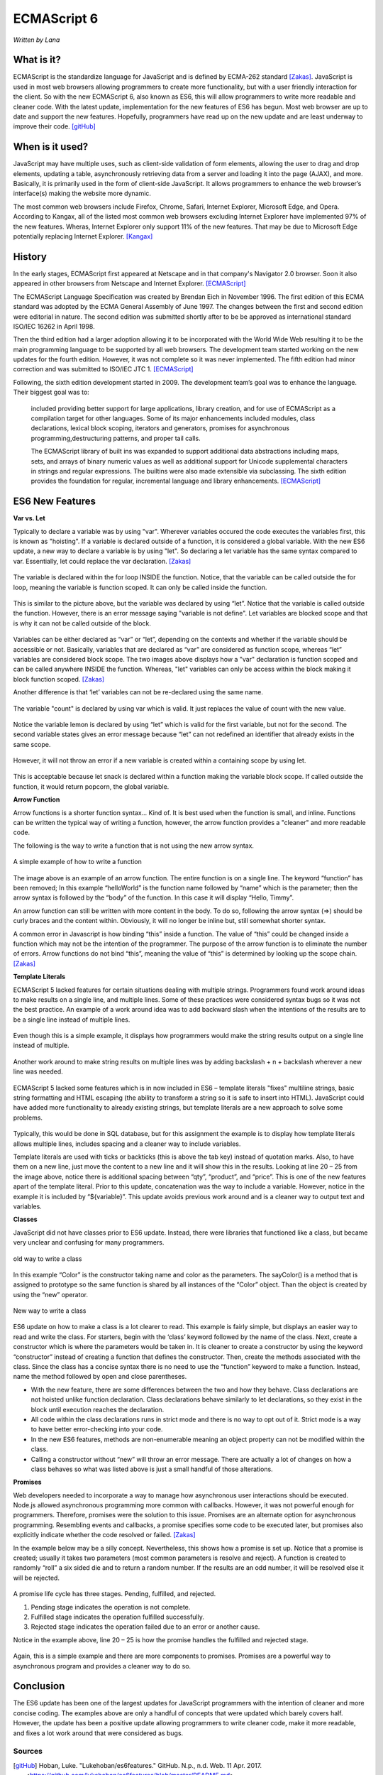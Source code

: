 ECMAScript 6
===============
*Written by Lana*

What is it?
~~~~~~~~~~~~~~~
ECMAScript is the standardize language for JavaScript and is defined by ECMA-262 
standard [Zakas]_. JavaScript is used in most web browsers allowing 
programmers to create more functionality, but with a user friendly interaction 
for the client. So with the new ECMAScript 6, also known as ES6, this will allow 
programmers to write more readable and cleaner code. With the latest update, 
implementation for the new features of ES6 has begun. Most web browser are up to 
date and support the new features. Hopefully, programmers have read up on the 
new update and are least underway to improve their code. [gitHub]_ 


When is it used? 
~~~~~~~~~~~~~~~~~~
JavaScript may have multiple uses, such as client-side validation of form 
elements, allowing the user to drag and drop elements, updating a table, 
asynchronously retrieving data from a server and loading it into the page 
(AJAX), and more. Basically, it is primarily used in the form of client-side 
JavaScript. It allows programmers to enhance the web browser’s interface(s) 
making the website more dynamic.

The most common web browsers include Firefox, Chrome, Safari, Internet Explorer, 
Microsoft Edge, and Opera. According to Kangax, all of the listed most common 
web browsers excluding Internet Explorer have implemented 97% of the new 
features. Wheras, Internet Explorer only support 11% of the new features. That 
may be due to Microsoft Edge potentially replacing Internet Explorer. [Kangax]_

History
~~~~~~~~~
In the early stages, ECMAScript first appeared at Netscape and in that company's 
Navigator 2.0 browser. Soon it also appeared in other browsers from Netscape and 
Internet Explorer. [ECMAScript]_

The ECMAScript Language Specification was created by Brendan Eich in November 
1996. The first edition of this ECMA standard was adopted by the ECMA General 
Assembly of June 1997. The changes between the first and second edition were 
editorial in nature. The second edition was submitted shortly after to be be 
approved as international standard ISO/IEC 16262 in April 1998. 

Then the third edition had a larger adoption allowing it to be incorporated with 
the World Wide Web resulting it to be the main programming language to be 
supported by all web browsers. The development team started working on the new 
updates for the fourth edition. However, it was not complete so it was never 
implemented. The fifth edition had minor correction and was submitted to ISO/IEC 
JTC 1. [ECMAScript]_

Following, the sixth edition development started in 2009. The development 
team’s goal was to enhance the language. Their biggest goal was to:
 
	included providing better support for large applications, library creation, 
	and for use of ECMAScript as a compilation target for other languages. Some 
	of its major enhancements included modules, class declarations, lexical 
	block scoping, iterators and generators, promises for asynchronous 
	programming,destructuring patterns, and proper tail calls. 
	
	The ECMAScript library of built ins was expanded to support additional data 
	abstractions including maps, sets, and arrays of binary numeric values as 
	well as additional support for Unicode supplemental characters in strings 
	and regular expressions. The builtins were also made extensible via 
	subclassing. The sixth edition provides the foundation for regular, 
	incremental language and library enhancements. [ECMAScript]_

ES6 New Features
~~~~~~~~~~~~~~~~~~~

**Var vs. Let**

Typically to declare a variable was by using "var". Wherever variables occured 
the code executes the variables first, this is known as "hoisting". If a 
variable is declared outside of a function, it is considered a global variable. 
With the new ES6 update, a new way to declare a variable is by using "let". So 
declaring a let variable has the same syntax compared to var. Essentially, let 
could replace the var declaration. [Zakas]_

.. figure:: varForLoop.png
		:align: center
		:width: 400px
		:alt: var for loop function example
		
		The variable is declared within the for loop INSIDE the 
		function. Notice, that the variable can be called outside the for loop, 
		meaning the variable is function scoped. It can only be called inside 
		the function.
		
		
.. figure:: letForLoop.png
		:align: center
		:width: 400px
		:alt: let for loop example
		
		This is similar to the picture above, but the variable was 
		declared by using “let”. Notice that the variable is called outside the 
		function. However, there is an error message saying "variable is not 
		define". Let variables are blocked scope and that is why it can not be 
		called outside of the block.

Variables can be either declared as “var” or “let”, depending on the contexts 
and whether if the variable should be accessible or not. Basically, variables 
that are declared as “var” are considered as function scope, whereas “let” 
variables are considered block scope. The two images above displays how a "var" 
declaration is function scoped and can be called anywhere INSIDE the function. 
Whereas, "let" variables can only be access within the block making it block 
function scoped. [Zakas]_

Another difference is that ‘let’ variables can not be re-declared using the same 
name.

.. figure:: varVariable.png
		:align: center
		:width: 300px
		:alt: variables declared by var
		
		The variable "count" is declared by using var which is 
		valid. It just replaces the value of count with the new value. 


.. figure:: letVariable.png
		:align: center
		:width: 300px
		:alt: variables declared by var
		
		Notice the variable lemon is declared by using “let” which is 
		valid for the first variable, but not for the second. The second 
		variable states gives an error message because “let” can not redefined 
		an identifier that already exists in the same scope. 


However, it will not throw an error if a new variable is created within a 
containing scope by using let. 

.. figure:: sameVariableName.png
		:align: center
		:width: 300px
		:alt: Variables declared differently, but with the same name


This is acceptable because let snack is declared within a function making the 
variable block scope. If called outside the function, it would return popcorn, 
the global variable. 


**Arrow Function**

Arrow functions is a shorter function syntax... Kind of. It is best used when 
the function is small, and inline. Functions can be written the typical way of 
writing a function, however, the arrow function provides a "cleaner" and more 
readable code.

The following is the way to write a function that is not using the new arrow 
syntax. 

.. figure:: standardFunction.png
		:align: center
		:width: 300px
		:alt: Standard Function Example
		
		A simple example of how to write a function

 
.. figure:: singleArrowFunction.png
		:align: center
		:width: 400px
		:alt: arrow function
		
		
The image above is an example of an arrow function. The entire function is on a 
single line. The keyword “function” has been removed; In this example 
“helloWorld” is the function name followed by “name” which is the parameter; 
then the arrow syntax is followed by the “body” of the function. In this case it 
will display “Hello, Timmy”. 

An arrow function can still be written with more content in the body. To do so,
following the arrow syntax (=>) should be curly braces and the content within. 
Obviously, it will no longer be inline but, still somewhat shorter syntax. 

A common error in Javascript is how binding “this” inside a function. The value 
of “this” could be changed inside a function which may not be the intention of 
the programmer. The purpose of the arrow function is to eliminate the number of 
errors. Arrow functions do not bind “this”, meaning the value of “this” is 
determined by looking up the scope chain. [Zakas]_


**Template Literals**

ECMAScript 5 lacked features for certain situations dealing with multiple 
strings. Programmers found work around ideas to make results on a single line, 
and multiple lines. Some of these practices were considered syntax bugs so it 
was not the best practice. An example of a work around idea was to add backward 
slash when the intentions of the results are to be a single line instead of 
multiple lines.

.. figure:: singleLineWorkAround.png
		:align: center
		:width: 300px
		:alt: single line syntax before ES6
		
		Even though this is a simple example, it displays how 
		programmers would make the string results output on a single line 
		instead of multiple. 

Another work around to make string results on multiple lines was by adding 
backslash + n + backslash wherever a new line was needed.

.. figure:: multilineString.png
		:align: center
		:width: 300px
		:alt: Multiple Line Example Before ES6
		
ECMAScript 5 lacked some features which is in now included in ES6 – template 
literals "fixes" multiline strings, basic string formatting and HTML escaping 
(the ability to transform a string so it is safe to insert into HTML). 
JavaScript could have added more functionality to already existing strings, but 
template literals are a new approach to solve some problems.

.. figure:: receipt.png
		:align: center
		:width: 300px
		:alt: Simulating a Receipt Example 

 
.. figure:: receiptResults.png
		:align: center
		:width: 300px
		:alt: Simulating a Receipt Results Example 


Typically, this would be done in SQL database, but for this assignment the 
example is to display how template literals allows multiple lines, includes 
spacing and a cleaner way to include variables. 

Template literals are used with ticks or backticks (this is above the tab key) 
instead of quotation marks. Also, to have them on a new line, just move the 
content to a new line and it will show this in the results. Looking at line 
20 – 25 from the image above, notice there is additional spacing between “qty”, 
“product”, and “price”. This is one of the new features apart of the template 
literal. Prior to this update, concatenation was the way to include a variable. 
However, notice in the example it is included by “${variable}”. This update 
avoids previous work around and is a cleaner way to output text and variables.


**Classes**

JavaScript did not have classes prior to ES6 update. Instead, there were 
libraries that functioned like a class, but became very unclear and confusing 
for many programmers.

.. figure:: colorClass.png
		:align: center
		:width: 400px
		:alt: confusing way to write a class and method
		
		old way to write a class

		
		
In this example “Color” is the constructor taking name and color as the 
parameters. The sayColor() is a method that is assigned to prototype so the same 
function is shared by all instances of the “Color” object. Than the object is 
created by using the “new” operator.


.. figure:: class.png
		:align: center
		:width: 400px
		:alt: Easier way to write classes
		
		New way to write a class


.. figure:: classObject.png
		:align: center
		:width: 400px
		:alt: class object and outputs


ES6 update on how to make a class is a lot clearer to read. This example is 
fairly simple, but displays an easier way to read and write the class. For 
starters, begin with the ‘class’ keyword followed by the name of the class. 
Next, create a constructor which is where the parameters would be taken in. It 
is cleaner to create a constructor by using the keyword “constructor” instead of 
creating a function that defines the constructor. Then, create the methods 
associated with the class. Since the class has a concise syntax there is no need 
to use the “function” keyword to make a function. Instead, name the method 
followed by open and close parentheses. 


* With the new feature, there are some differences between the two and how they 
  behave. Class declarations are not hoisted unlike function declaration. Class 
  declarations behave similarly to let declarations, so they exist in the block 
  until execution reaches the declaration.
* All code within the class declarations runs in strict mode and there is no way 
  to opt out of it. Strict mode is a way to have better error-checking into your 
  code.
* In the new ES6 features, methods are non-enumerable meaning an object property 
  can not be modified within the class.
* Calling a constructor without “new” will throw an error message. There are 
  actually a lot of changes on how a class behaves so what was listed above is 
  just a small handful of those alterations.
 
**Promises**

Web developers needed to incorporate a way to manage how asynchronous user 
interactions should be executed. Node.js allowed asynchronous programming more 
common with callbacks. However, it was not powerful enough for programmers. 
Therefore, promises were the solution to this issue. Promises are an alternate 
option for asynchronous programming. Resembling events and callbacks, a promise 
specifies some code to be executed later, but promises also explicitly indicate 
whether the code resolved or failed. [Zakas]_

In the example below may be a silly concept. Nevertheless, this shows how a 
promise is set up. Notice that a promise is created; usually it takes two 
parameters (most common parameters is resolve and reject). A function is created 
to randomly “roll” a six sided die and to return a random number. If the 
results are an odd number, it will be resolved else it will be rejected.

.. figure:: promiseExample.png
	:align: center
	:width: 500px
	:alt: Promise Example

A promise life cycle has three stages. Pending, fulfilled, and rejected.

1. Pending stage indicates the operation is not complete.
2. Fulfilled stage indicates the operation fulfilled successfully.
3. Rejected stage indicates the operation failed due to an error or another cause.

Notice in the example above, line 20 – 25 is how the promise handles the 
fulfilled and rejected stage. 

.. figure:: promiseExampleRun.png
	:align: center
	:width: 400px
	:alt: Promise Example Run

Again, this is a simple example and there are more 
components to promises. Promises are a powerful way to asynchronous program and 
provides a cleaner way to do so.

Conclusion
~~~~~~~~~~~~~~~
The ES6 update has been one of the largest updates for JavaScript programmers 
with the intention of cleaner and more concise coding. The examples above are 
only a handful of concepts that were updated which barely covers half. However, 
the update has been a positive update allowing programmers to write cleaner 
code, make it more readable, and fixes a lot work around that were considered as 
bugs.


Sources
+++++++++

.. [gitHub] Hoban, Luke. "Lukehoban/es6features." GitHub. N.p., n.d. Web. 11 Apr. 2017. <https://github.com/lukehoban/es6features/blob/master/README.md>.

.. [Zakas] Zakas, Nicholas C. Understanding ECMAScript 6: the definitive guide for Javascript developers. San Francisco: No starch Press, 2016. Print.

.. [Kangax] ECMAScript 6 compatibility table. N.p., n.d. Web. 17 Apr. 2017. <https://Kangax.github.io/compat-table/es6/>.

.. [ECMAScript] ECMAScript® 2016 Language Specification. N.p.: ECMA International, June 2016. PDF. < https://www.ecma-international.org/publications/files/ECMA-ST/Ecma-262.pdf>.

